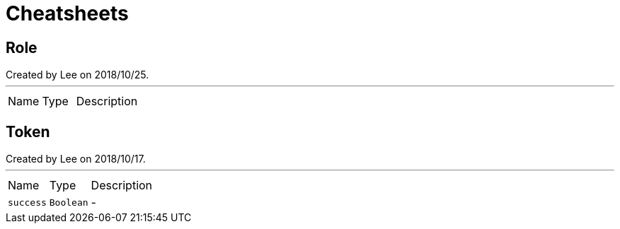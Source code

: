 = Cheatsheets

[[Role]]
== Role

++++
 Created by Lee on 2018/10/25.
++++
'''

[cols=">25%,^25%,50%"]
[frame="topbot"]
|===
^|Name | Type ^| Description
|===

[[Token]]
== Token

++++
 Created by Lee on 2018/10/17.
++++
'''

[cols=">25%,^25%,50%"]
[frame="topbot"]
|===
^|Name | Type ^| Description
|[[success]]`success`|`Boolean`|-
|===

